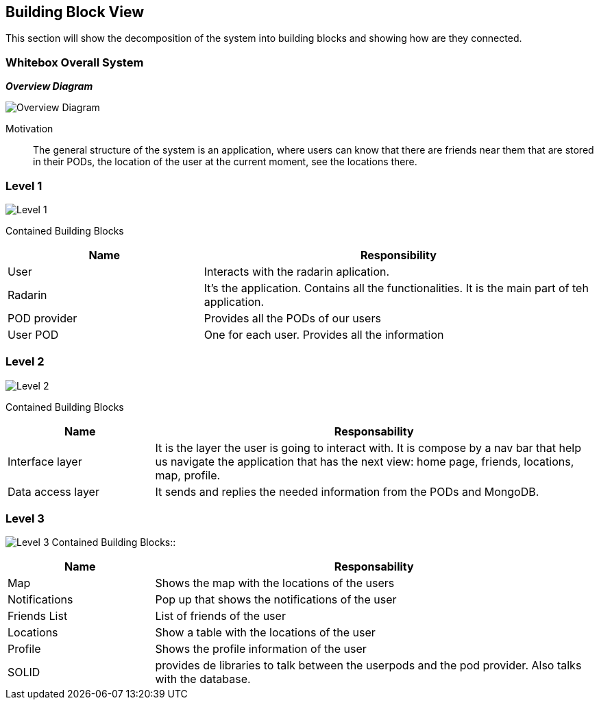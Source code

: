 [[section-building-block-view]]


== Building Block View
This section will show the decomposition of the system into building blocks and showing how are they connected.

=== Whitebox Overall System

_**Overview Diagram**_

image:05_building_blocks-EN-all.png["Overview Diagram"]

Motivation::

The general structure of the system is an application, where users can know that there are friends near them that are stored in their PODs, the location of the user at the current moment, see the locations there.

=== Level 1


image:05_building_blocks-EN-1.png["Level 1"]

Contained Building Blocks::
[options="header",cols="1,2"]
|===
|Name|Responsibility
| User | Interacts with the radarin aplication.
| Radarin | It's the application. Contains all the functionalities. It is the main part of teh application.
| POD provider | Provides all the PODs of our users
| User POD | One for each user. Provides all the information
|===

=== Level 2 
image:05_building_blocks-EN-2.png["Level 2"]

Contained Building Blocks::
[options="header",cols="1,3"]
|===
|**Name** | **Responsability**
|Interface layer | It is the layer the user is going to interact with. It is compose by a nav bar that help us navigate the application that has the next view: home page, friends, locations, map, profile. 
|Data access layer | It sends and replies the needed information from the PODs and MongoDB.
|===

=== Level 3
image:05_building_blocks-EN-3.png["Level 3"]
Contained Building Blocks::
[options="header",cols="1,3"]
|===
|**Name** | **Responsability**
|Map | Shows the map with the locations of the users
|Notifications | Pop up that shows the notifications of the user
|Friends List | List of friends of the user
|Locations | Show a table with the locations of the user
|Profile | Shows the profile information of the user
|SOLID | provides de libraries to talk between the userpods and the pod provider. Also talks with the database.
|===
